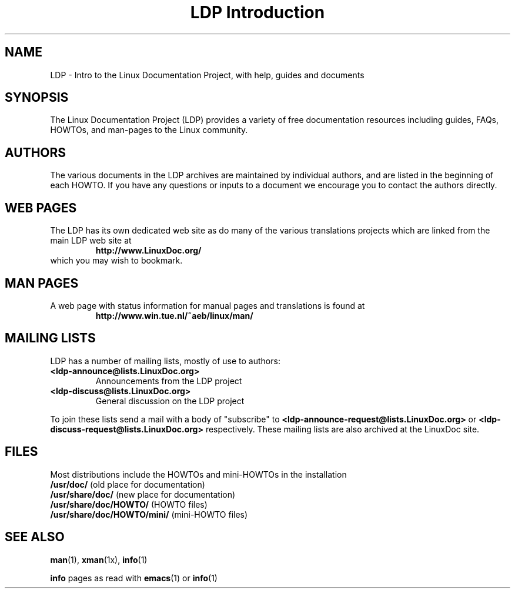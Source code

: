 .ig \"-*- nroff -*-
Copyright (C) 2000 Stein Gjoen

Permission is granted to make and distribute verbatim copies of
this manual provided the copyright notice and this permission notice
are preserved on all copies.

Permission is granted to copy and distribute modified versions of this
manual under the conditions for verbatim copying, provided that the
entire resulting derived work is distributed under the terms of a
permission notice identical to this one.

Permission is granted to copy and distribute translations of this
manual into another language, under the above conditions for modified
versions, except that this permission notice may be included in
translations approved by the Free Software Foundation instead of in
the original English.
..
.TH "LDP Introduction" "ldp" 2001-11-15 "LDP"
.SH NAME
LDP \- Intro to the Linux Documentation Project, with help, guides and documents
.SH SYNOPSIS
The Linux Documentation Project (LDP) provides a variety of
free documentation resources including
guides, FAQs, HOWTOs, and man-pages to the Linux community.

.SH AUTHORS
The various documents in the LDP archives are maintained by individual
authors, and are listed in the beginning of each HOWTO. If you have
any questions or inputs to a document we encourage you to contact the
authors directly.

.SH "WEB PAGES"
The LDP has its own dedicated web site as do many of
the various translations projects which are linked from the
main LDP web site at
.RS
\fBhttp://www\&.LinuxDoc\&.org/\fP
.RE
which you may wish to bookmark.

.SH "MAN PAGES"
A web page with status information for manual pages and translations
is found at
.RS
\fBhttp://www\&.win\&.tue\&.nl/~aeb/linux/man/\fP
.RE

.SH "MAILING LISTS"
LDP has a number of mailing lists, mostly of use to authors:
.PP
.PD 0
.TP
.PD
\fB<ldp\-announce@lists\&.LinuxDoc\&.org>\fP
Announcements from the LDP project
.TP
\fB<ldp\-discuss@lists\&.LinuxDoc\&.org>\fP
General discussion on the LDP project
.PP
To join these lists send a mail with a body of "subscribe"
to \fB<ldp\-announce\-request@lists\&.LinuxDoc\&.org>\fP
or \fB<ldp\-discuss\-request@lists\&.LinuxDoc\&.org>\fP
respectively. These mailing lists are also archived at the
LinuxDoc site.

.SH FILES
Most distributions include the HOWTOs and mini-HOWTOs in the installation
.PD 0
.TP
\fB/usr/doc/\fP                   (old place for documentation)
.TP
\fB/usr/share/doc/\fP             (new place for documentation)
.TP
\fB/usr/share/doc/HOWTO/\fP       (HOWTO files)
.TP
\fB/usr/share/doc/HOWTO/mini/\fP  (mini-HOWTO files)
.PD
.SH "SEE ALSO"
.BR man (1),
.BR xman (1x),
.BR info (1)
.PP
\fBinfo\fP pages as read with
.BR emacs (1)
or
.BR info (1)
